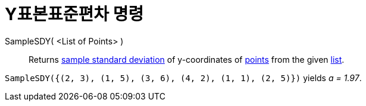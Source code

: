 = Y표본표준편차 명령
:page-en: commands/SampleSDY
ifdef::env-github[:imagesdir: /ko/modules/ROOT/assets/images]

SampleSDY( <List of Points> )::
  Returns https://en.wikipedia.org/wiki/Standard_deviation#Estimation[sample standard deviation] of y-coordinates of
  xref:/s_index_php?title=Points_and_Vectors_action=edit_redlink=1.adoc[points] from the given
  xref:/s_index_php?title=Lists_action=edit_redlink=1.adoc[list].

[EXAMPLE]
====

`++SampleSDY({(2, 3), (1, 5), (3, 6), (4, 2), (1, 1), (2, 5)})++` yields _a = 1.97_.

====
